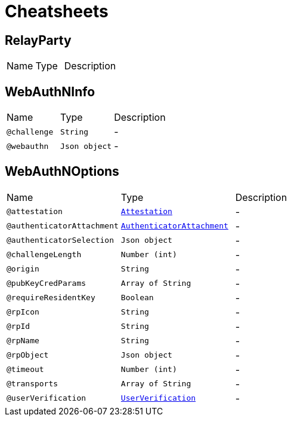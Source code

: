 = Cheatsheets

[[RelayParty]]
== RelayParty


[cols=">25%,25%,50%"]
[frame="topbot"]
|===
^|Name | Type ^| Description
|===

[[WebAuthNInfo]]
== WebAuthNInfo


[cols=">25%,25%,50%"]
[frame="topbot"]
|===
^|Name | Type ^| Description
|[[challenge]]`@challenge`|`String`|-
|[[webauthn]]`@webauthn`|`Json object`|-
|===

[[WebAuthNOptions]]
== WebAuthNOptions


[cols=">25%,25%,50%"]
[frame="topbot"]
|===
^|Name | Type ^| Description
|[[attestation]]`@attestation`|`link:enums.html#Attestation[Attestation]`|-
|[[authenticatorAttachment]]`@authenticatorAttachment`|`link:enums.html#AuthenticatorAttachment[AuthenticatorAttachment]`|-
|[[authenticatorSelection]]`@authenticatorSelection`|`Json object`|-
|[[challengeLength]]`@challengeLength`|`Number (int)`|-
|[[origin]]`@origin`|`String`|-
|[[pubKeyCredParams]]`@pubKeyCredParams`|`Array of String`|-
|[[requireResidentKey]]`@requireResidentKey`|`Boolean`|-
|[[rpIcon]]`@rpIcon`|`String`|-
|[[rpId]]`@rpId`|`String`|-
|[[rpName]]`@rpName`|`String`|-
|[[rpObject]]`@rpObject`|`Json object`|-
|[[timeout]]`@timeout`|`Number (int)`|-
|[[transports]]`@transports`|`Array of String`|-
|[[userVerification]]`@userVerification`|`link:enums.html#UserVerification[UserVerification]`|-
|===


